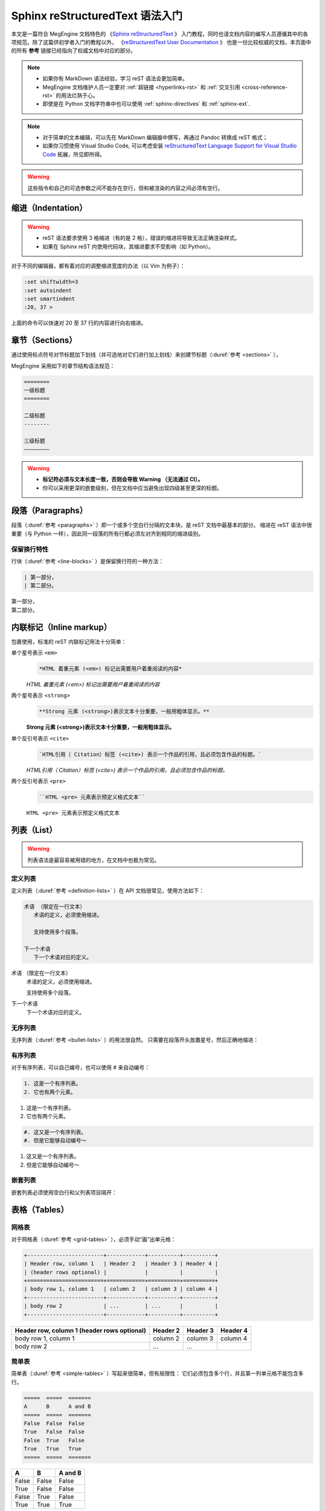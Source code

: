 .. highlight:: rst
.. _restructuredtext:

================================
Sphinx reStructuredText 语法入门
================================

本文是一篇符合 MegEngine 文档特色的
《`Sphinx reStructuredText <https://www.sphinx-doc.org/en/master/usage/restructuredtext>`_ 》
入门教程，同时也请文档内容的编写人员遵循其中的各项规范。除了这篇供初学者入门的教程以外，
《`reStructuredText User Documentation <http://docutils.sourceforge.net/rst.html>`_ 》
也是一份比较权威的文档，本页面中的所有 **参考** 链接已经指向了权威文档中对应的部分。

.. note::

   * 如果你有 MarkDown 语法经验，学习 reST 语法会更加简单。
   * MegEngine 文档维护人员一定要对 :ref:`超链接 <hyperlinks-rst>` 和 :ref:`交叉引用 <cross-reference-rst>` 的用法烂熟于心。
   * 即使是在 Python 文档字符串中也可以使用 :ref:`sphinx-directives` 和 :ref:`sphinx-ext`.

.. note::

   * 对于简单的文本编辑，可以先在 MarkDown 编辑器中撰写，再通过 Pandoc 转换成 reST 格式；
   * 如果你习惯使用 Visual Studio Code, 可以考虑安装 `reStructuredText Language Support for Visual Studio Code
     <https://marketplace.visualstudio.com/items?itemName=lextudio.restructuredtext>`_ 拓展，所见即所得。

.. warning::
   
   这些指令和自己的可选参数之间不能存在空行，但和被渲染的内容之间必须有空行。

.. _indentation-rst:

缩进（Indentation）
-------------------

.. warning::

   * reST 语法要求使用 3 格缩进（有的是 2 格），错误的缩进将导致无法正确渲染样式。
   * 如果在 Sphinx reST 内使用代码块，其缩进要求不受影响（如 Python）。

对于不同的编辑器，都有着对应的调整缩进宽度的办法（以 Vim 为例子）：

.. code-block:: text

   :set shiftwidth=3
   :set autoindent
   :set smartindent
   :20, 37 >

上面的命令可以快速对 20 至 37 行的内容进行向右缩进。


.. _sections-rst:

章节（Sections）
----------------

通过使用标点符号对节标题加下划线（并可选地对它们进行加上划线）来创建节标题（:duref:`参考 <sections>` ），

MegEngine 采用如下的章节结构语法规范：

.. code-block::

   ========
   一级标题
   ========

   二级标题
   --------

   三级标题
   ~~~~~~~~

.. warning::

   * **标记符必须与文本长度一致，否则会导致 Warning （无法通过 CI）。** 
   * 你可以采用更深的嵌套级别，但在文档中应当避免出现四级甚至更深的标题。

.. panels::

  正确示范
  ^^^^^^^^
  .. code-block::

     ========
     一级标题
     ========

  ---
  错误示范
  ^^^^^^^^
  .. code-block::

     ======================
     一级标题
     ======================

.. _paragraphs-rst:

段落（Paragraphs）
------------------

段落（:duref:`参考 <paragraphs>` ）即一个或多个空白行分隔的文本块，是 reST 文档中最基本的部分。
缩进在 reST 语法中很重要（与 Python 一样），因此同一段落的所有行都必须左对齐到相同的缩进级别。

.. panels::

   没有空行的情况
   ^^^^^^^^^^^^^^
   .. code-block::

      第一部分，
      第二部分。

   第一部分，第二部分。
   ---
   存在空行的情况
   ^^^^^^^^^^^^^^
   .. code-block::

      第一部分，

      第二部分。

   第一部分，
   
   第二部分。

保留换行特性
~~~~~~~~~~~~

行块（:duref:`参考 <line-blocks>` ）是保留换行符的一种方法：

.. code-block::

   | 第一部分，
   | 第二部分。

| 第一部分，
| 第二部分。

.. _inlnie-markup-rst:

内联标记（Inline markup）
-------------------------

包裹使用，标准的 reST 内联标记用法十分简单：


单个星号表示 ``<em>``
  .. code-block:: text

     *HTML 着重元素 (<em>) 标记出需要用户着重阅读的内容*
  
  *HTML 着重元素 (<em>) 标记出需要用户着重阅读的内容*

两个星号表示 ``<strong>``
  .. code-block:: text

     **Strong 元素 (<strong>)表示文本十分重要，一般用粗体显示。**

  **Strong 元素 (<strong>)表示文本十分重要，一般用粗体显示。**

单个反引号表示 ``<cite>``
  .. code-block:: text

     `HTML引用（ Citation）标签 (<cite>) 表示一个作品的引用，且必须包含作品的标题。`

  `HTML引用（ Citation）标签 (<cite>) 表示一个作品的引用，且必须包含作品的标题。`
   
两个反引号表示 ``<pre>``
  .. code-block:: text

     ``HTML <pre> 元素表示预定义格式文本``

  ``HTML <pre> 元素表示预定义格式文本``

.. dropdown:: :fa:`eye,mr-1` 使用注意事项

   .. warning::

      标记符号与被包裹的文本内容之间不能存在空格，与外部文本之间必须存在空格。

   .. panels::

     正确示范
     ^^^^^^^^
     .. code-block:: text

        这些文本 **表示强调** 作用

     这些文本 **表示强调** 作用
     ---
     错误示范
     ^^^^^^^^
     .. code-block:: text

        这些文本 ** 表示强调** 作用
        这些文本 **表示强调 ** 作用
        这些文本**表示强调** 作用

     这些文本 ** 表示强调** 作用
     这些文本 **表示强调 ** 作用
     这些文本**表示强调** 作用

.. _list-rst:

列表（List）
------------

.. warning::

   列表语法是最容易被用错的地方，在文档中也极为常见。

定义列表
~~~~~~~~

定义列表（:duref:`参考 <definition-lists>` ）在 API 文档很常见，使用方法如下：

.. code-block::

   术语 （限定在一行文本）
      术语的定义，必须使用缩进。

      支持使用多个段落。

   下一个术语
      下一个术语对应的定义。

术语 （限定在一行文本）
  术语的定义，必须使用缩进。

  支持使用多个段落。

下一个术语
  下一个术语对应的定义。

无序列表
~~~~~~~~

无序列表（:duref:`参考 <bullet-lists>` ）的用法很自然。
只需要在段落开头放置星号，然后正确地缩进：

.. panels::

   正确的示范（2 格缩进）
   ^^^^^^^^^^^^^^^^^^^^^^
   .. code-block::

      * 这是一个无序列表。
      * 它有两个元素，
        第二个元素占据两行源码，视作同一个段落。

   * 这是一个无序列表。
   * 它有两个元素，
     第二个元素占据两行源码，视作同一个段落。
   ---
   错误的示范（4 格缩进）
   ^^^^^^^^^^^^^^^^^^^^^^
   .. code-block::

      * 这是一个无序列表。
      * 它有两个元素，
          第二个元素被解析成定义列表。

   * 这是一个无序列表。
   * 它有两个元素，
       第二个元素被解析成定义列表。

有序列表
~~~~~~~~

对于有序列表，可以自己编号，也可以使用 # 来自动编号：

.. code-block::

   1. 这是一个有序列表。
   2. 它也有两个元素。

1. 这是一个有序列表。
2. 它也有两个元素。

.. code-block::

   #. 这又是一个有序列表。
   #. 但是它能够自动编号～

#. 这又是一个有序列表。
#. 但是它能够自动编号～


嵌套列表
~~~~~~~~

嵌套列表必须使用空白行和父列表项目隔开：

.. panels::

   正确示范
   ^^^^^^^^
   .. code-block::

      * 这是一个列表。

        * 它嵌套了一个子列表，
        * 并且有自己的子元素。

      * 这里是父列表的后续元素。

   * 这是一个列表。

     * 它嵌套了一个子列表，
     * 并且有自己的子元素。

   * 这里是父列表的后续元素。
   ---
   错误示范
   ^^^^^^^^
   .. code-block::

      * 这并不是嵌套列表，
        * 前面三行被看作是同一个元素，
        * 其中星号被解析成普通的文本。
      * 这是列表的第二个元素。

   * 这并不是嵌套列表，
     * 前面三行被看作是同一个元素，
     * 其中星号被解析成普通的文本。
   * 这是列表的第二个元素。

.. _tables-rst:

表格（Tables）
--------------

网格表
~~~~~~

对于网格表（:duref:`参考 <grid-tables>` ），必须手动“画”出单元格：

.. code-block::

   +------------------------+------------+----------+----------+
   | Header row, column 1   | Header 2   | Header 3 | Header 4 |
   | (header rows optional) |            |          |          |
   +========================+============+==========+==========+
   | body row 1, column 1   | column 2   | column 3 | column 4 |
   +------------------------+------------+----------+----------+
   | body row 2             | ...        | ...      |          |
   +------------------------+------------+----------+----------+

+------------------------+------------+----------+----------+
| Header row, column 1   | Header 2   | Header 3 | Header 4 |
| (header rows optional) |            |          |          |
+========================+============+==========+==========+
| body row 1, column 1   | column 2   | column 3 | column 4 |
+------------------------+------------+----------+----------+
| body row 2             | ...        | ...      |          |
+------------------------+------------+----------+----------+

简单表
~~~~~~

简单表（:duref:`参考 <simple-tables>` ）写起来很简单，但有局限性：
它们必须包含多个行，并且第一列单元格不能包含多行。

.. code-block::

   =====  =====  =======
   A      B      A and B
   =====  =====  =======
   False  False  False
   True   False  False
   False  True   False
   True   True   True
   =====  =====  =======

=====  =====  =======
A      B      A and B
=====  =====  =======
False  False  False
True   False  False
False  True   False
True   True   True
=====  =====  =======

CSV 表
~~~~~~

CSV 表格可以根据 CSV（逗号分隔值）数据创建表。

.. code-block::

   .. csv-table:: Frozen Delights!
      :header: "Treat", "Quantity", "Description"
      :widths: 15, 10, 30

      "Albatross", 2.99, "On a stick!"
      "Crunchy Frog", 1.49, "If we took the bones out, 
      it wouldn't becrunchy, now would it?"
      "Gannet Ripple", 1.99, "On a stick!"

.. csv-table:: Frozen Delights!
   :header: "Treat", "Quantity", "Description"
   :widths: 15, 10, 30

   "Albatross", 2.99, "On a stick!"
   "Crunchy Frog", 1.49, "If we took the bones out, 
   it wouldn't becrunchy, now would it?"
   "Gannet Ripple", 1.99, "On a stick!"

List 表
~~~~~~~

List 表可以根据两级无序列表来生成表格：

.. code-block::
   
   .. list-table:: Frozen Delights!
      :widths: 15 10 30
      :header-rows: 1

      * - Treat
        - Quantity
        - Description
      * - Albatross
        - 2.99
        - On a stick!
      * - Crunchy Frog
        - 1.49
        - If we took the bones out, it wouldn't be
          crunchy, now would it?
      * - Gannet Ripple
        - 1.99
        - On a stick!

.. list-table:: Frozen Delights!
   :widths: 15 10 30
   :header-rows: 1

   * - Treat
     - Quantity
     - Description
   * - Albatross
     - 2.99
     - On a stick!
   * - Crunchy Frog
     - 1.49
     - If we took the bones out, it wouldn't be
       crunchy, now would it?
   * - Gannet Ripple
     - 1.99
     - On a stick!

.. _hyperlinks-rst:

超链接（Hyperlinks）
--------------------

使用 ```链接文本 <https://domain.invalid>`_`` 来插入内联网页链接。

你也可以使用目标定义（:duref:`参考 <hyperlink-targets>` ）的形式分离文本和链接：

.. code-block::

   这个段落包含一个 `超链接`_.

   .. _超链接: https://domain.invalid/

这个段落包含一个 `超链接`_.

.. _超链接: https://domain.invalid/

.. warning::

   * 在链接文本和 ``<`` 符号之间必须至少有一个空格。
   * 同 :ref:`inlnie-markup-rst` ，
     标记符和被包裹的文本之间不能有空格，
     而标记符和外部文本之间至少需要有一个空格。


.. _images-rst:

图片（Images）
--------------

reST 支持图像指令，用法如下：

.. code-block::

   .. image:: gnu.png
      :height: 100px (length)
      :width: 200px (length or percentage of the current line width)
      :scale: integer percentage (the "%" symbol is optional)
      :alt: alternate text
      :align: "top", "middle", "bottom", "left", "center", or "right"
      :target: text (URI or reference name)

   当在 Sphinx 中使用时，给定的文件名（在此处为 ``gnu.png`` ）必须相对于源文件。

.. warning::

   * MegEngine 文档中所使用的图片请统一放置在 ``source/_static/images`` 目录内。
     **绝对不允许** 直接将图片放在和文本文件相同的文件夹内，这样虽然方便了写作时进行引用，
     但却给整个文档的维护引入了技术债务，将形成潜在的风险。
   * 一般情况下请优先使用 SVG 格式的矢量图，使用位图请权衡好图片体积和清晰度。
   * 尽可能使用 :ref:`Graphviz <graphviz-ext>` 或 :ref:`Mermaid <mermaid-ext>` 语法绘制示意图。
   * 图片文件名需要有相应的语义信息，不可使用完全随机生成的字符。

.. note::

   如果你想要给图片添加描述性文字，请使用 ``figure`` 代替 ``image``,
   接着使用 ``:caption: text`` 作为传入的参数，其它参数用法一致。

.. _cross-reference-rst:

交叉引用（Cross-reference）
---------------------------

使用 ``:role:`target``` 语法，就会创造一个 ``role`` 类型的指向 ``target`` 的链接。

* 最常见的使用情景是文档内部页面的相互引用（尤其是引用 API 参考内容时）。
* 显示的链接文本会和 ``target`` 一致，
  你也可以使用 ``:role:`title <target>``` 来将链接文本指定为 ``title``

通过 ref 进行引用
~~~~~~~~~~~~~~~~~

为了支持对任意位置的交叉引用，使用了标准的 reST 标签（标签名称在整个文档中必须唯一）。

可以通过两种方式引用标签：

* 在章节标题之前放置一个标签，引用时则可以使用 ``:ref:`label-name``` , 比如：

  .. code-block::

     .. _my-reference-label:

     Section to cross-reference
     --------------------------

     This is the text of the section.

     It refers to the section itself, see :ref:`my-reference-label`.

  这种方法将自动获取章节标题作为链接文本，且对图片和表格也一样有效。

* 如果标签没有放在标题之前，则需要使用 ``:ref:`Link title <label-name>``` 来指定名称。

交叉引用 Python 对象
~~~~~~~~~~~~~~~~~~~~

MegEngine 文档按照 Sphinx `Python Domain <https://www.sphinx-doc.org/en/master/usage/restructuredtext/domains.html#the-python-domain>`_ 组织好了 Python API 页面，通常这些信息由 Sphinx 的 ``autodoc`` 插件从 MegEngine Python 接口源码的 docstring 处获得并自动生成。不同的 Python API 的 docstring 之间可以交叉引用，其它类型的文档也可以借此快速跳转到 API 页面。

.. note::

   你可以在 MegEngine 的用户指南文档源码中找到非常多的使用参考。

如果找到匹配的标识符，则会自动生成对应的超链接：

* ``:py:mod:`` 引用一个模块（Module）；可以使用点名。也适用于包（Package）。
* ``:py:func:`` 引用一个 Python 函数；可以使用点名。可不添加括号以增强可读性。
* ``:py:data:`` 引用模块级变量。
* ``:py:const:`` 引用一个 “已定义的” 常量。
* ``:py:class:`` 引用一个类（Class）；可以使用点名。
* ``:py:meth:`` 引用一个对象的方法（Method）；可以使用点名。
* ``:py:attr:`` 引用一个对象的特性（Attribute），也适用于属性（Property）。
* ``:py:exc:`` 引用一个异常（Exception）；可以使用点名。
* ``:py:obj:`` 引用未指定类型的对象。

默认情况下，将在 `当前的模块 
<https://www.sphinx-doc.org/en/master/usage/restructuredtext/domains.html#directive-py-currentmodule>`_ 中进行搜索。

.. code-block::

   .. currentmodule:: megengine.functional

比如 ``:py:func:`add``` 可以指向当前 ``funtional`` 模块内名为 ``add`` 的一个函数或者 Python Built-in 的函数。
如果使用 ``:py:func:`functional.add``` 则可以明确指向到 ``functional`` 模块中的 ``add`` 函数。

如果使用前缀 ``~`` , 链接文本将会只显示 ``target`` 的最后一部分。
例如 ``:py:func:`~megengine.functional.add``` 将会指向 ``megengine.functional.add``
但显示为 :py:func:`~megengine.functional.add` .

如果使用 ``.`` 点名，在没有找到完全匹配的内容时，会将点名作为后缀，
并开始搜索和匹配带有该后缀的所有对象的名称（即使匹配到的结果不在当前模块）。
例如在已知当前模块为 ``data`` 时，使用 ``:py:func:`.functional.add``` 
会找到 :py:func:`.functional.add` . 我们也可以结合使用 ``~`` 和 ``.`` ，
如 ``:py:func:`~.functional.add``` 将只显示 :py:func:`~.functional.add` .

.. warning::

   MegEngine 文档列举出的 Python API 通常是最短调用路径。
   比如 ``add`` 的实际路径是 ``megengine.functional.elemwise.add`` ，
   但在文档中能够搜索到的路径只有 ``megengine.functional.add`` .
   因此在引用时应当使用 ``:py:func:`~.functional.add``` 而不是 ``:py:func:`~.functional.elemwise.add``` 
   （后者会因为匹配失败而无法生成超链接）。

.. warning::

   对于 ``Conv2d`` 这种存在多个前缀的 API, 请补全部分前缀以防止冲突，比如 ``:py:class:`.module.Conv2d```.

.. _footnotes-rst:

脚注（Footnotes）
-----------------

脚注（:duref:`参考 <footnotes>` ）使用 ``[#name]_`` 来标记脚注的位置，并在 ``Footnotes`` 专栏（rubic）后显示，例如：

.. code-block::

   Lorem ipsum [1]_ dolor sit amet ... [2]_

   .. rubric:: Footnotes

   .. [1] Text of the first footnote.
   .. [2] Text of the second footnote.

Lorem ipsum [1]_ dolor sit amet ... [2]_

.. rubric:: Footnotes

.. [1] Text of the first footnote.
.. [2] Text of the second footnote.

你可以显式使用 ``[1]_`` 来编号，否则使用 ``[#]_`` 进行自动编号。

.. _citation-rst:

引用（Citation）
----------------

引用和脚注类似，但不需要进行编号，且全局可用：

.. code-block::

   Lorem ipsum [Ref]_ dolor sit amet.

   .. [Ref] Book or article reference, URL or whatever.

Lorem ipsum [Ref]_ dolor sit amet.

.. [Ref] Book or article reference, URL or whatever.

.. _math-rst:

数学公式（Math）
----------------

只需要使用类似的语法：

.. code-block::

   Since Pythagoras, we know that :math:`a^2 + b^2 = c^2`.

.. _sphinx-directives:

Sphinx 拓展指令
---------------

.. warning::

   以下语法非原生 ReStructuredText 语法，需要通过 Sphinx 进行支持。

``.. toctree::`` 
  Table of contents tree. 用于组织文档结构。

``.. note::`` 
  用于添加提示性信息，用户忽视这些信息可能出错。
  
``.. warning::``
  用于添加警告性信息，用户忽视这些信息一定出错。

``.. versionadded:: version``
  描述 API 添加版本，如果用于单个模块, 则必须放在显式文本内容顶部。

``.. versionchanged:: version``
  描述 API 变更版本，指出以何种方式（新参数）进行了更改以及可能的副作用。

``.. deprecated:: version``
  描述 API 弃用版本，简要地告知替代使用方式。

``.. seealso::``
  包括对模块文档或外部文档的引用列表，内容应该是一个 reST 定义列表，比如：
  
  .. code-block::

     .. seealso::

     Module :py:mod:`zipfile`
        Documentation of the :py:mod:`zipfile` standard module.

     `GNU tar manual, Basic Tar Format <http://link>`_
        Documentation for tar archive files, including GNU tar extensions.

  也可以使用简略写法，如下所示：

  .. code-block::
     
     .. seealso:: modules :py:mod:`zipfile`, :py:mod:`tarfile`

``.. rubric:: title``
  用于创建一个不会产生导航锚点的标题。

``.. centered::``
  创建居中文本

``.. math::``
  LaTeX 标记的数学公式，相较于 ``:math:`` 语法提供了更干净的阅读空间。

  .. code-block::

     .. math::

      (a + b)^2 = a^2 + 2ab + b^2

      (a - b)^2 = a^2 - 2ab + b^2

  .. math::

   (a + b)^2 = a^2 + 2ab + b^2

   (a - b)^2 = a^2 - 2ab + b^2

  .. warning::

     用于 Python 文档字符串中时，必须将所有反斜杠加倍，或者使用 Python 原始字符串 ``r"raw"``.

``.. highlight:: language``
  使用指定语言（Pygments 支持）的语法高亮，直到再次被定义。

``.. code-block:: [language]``
  展示代码块，如果未设置 ``language``, highlight_language 将被使用。
  
.. note::

   想要了解完整的指令和配置项，请访问 `Directives
   <https://www.sphinx-doc.org/en/master/usage/restructuredtext/directives.html>`_ 页面。

.. _sphinx-ext:

Sphinx 插件语法
---------------

.. note::

   下面的语法通过 Sphinx Extensions 支持，同样可以用于 Python 文档字符串。

.. _graphviz-ext:

Graphviz 语法支持
~~~~~~~~~~~~~~~~~

文档已经通过 `sphinx.ext.graphviz 
<https://www.sphinx-doc.org/en/master/usage/extensions/graphviz.html>`_ 插件支持
`Graphviz <https://graphviz.org/>`_ 语法，样例如下：

.. code-block:: 

   .. graphviz::

      digraph foo {
         "bar" -> "baz";
      }


.. graphviz::

   digraph foo {
      "bar" -> "baz";
   }

.. _mermaid-ext:

Mermaid 语法支持
~~~~~~~~~~~~~~~~

文档已经通过 `sphinxcontrib-mermaid 
<https://sphinxcontrib-mermaid-demo.readthedocs.io/en/latest/>`_ 插件支持
`Mermaid <https://mermaid-js.github.io/mermaid/>`_ 语法，样例如下：

.. code-block::
   
   .. mermaid::

      sequenceDiagram
         participant Alice
         participant Bob
         Alice->John: Hello John, how are you?
         loop Healthcheck
             John->John: Fight against hypochondria
         end
         Note right of John: Rational thoughts <br/>prevail...
         John-->Alice: Great!
         John->Bob: How about you?
         Bob-->John: Jolly good!

.. mermaid::

   sequenceDiagram
      participant Alice
      participant Bob
      Alice->John: Hello John, how are you?
      loop Healthcheck
          John->John: Fight against hypochondria
      end
      Note right of John: Rational thoughts <br/>prevail...
      John-->Alice: Great!
      John->Bob: How about you?
      Bob-->John: Jolly good!

.. _toggle-ext:

Toggle 语法支持
~~~~~~~~~~~~~~~

文档已经通过 `sphinx-togglebutton 
<https://sphinx-togglebutton.readthedocs.io/en/latest/>`_ 插件支持常见 Toggle 功能，样例如下：

.. code-block::

   .. admonition:: Here's my title
      :class: dropdown, warning

      My note

.. admonition:: Here's my title
   :class: dropdown, warning
   
   My note

以上展示的为基础用法，更多用法请参考文档。

.. _pannels-ext:

Pannels 语法支持
~~~~~~~~~~~~~~~~

文档已经通过 `sphinx-panels 
<https://sphinx-panels.readthedocs.io/en/latest/>`_ 插件支持常见 Pannels 功能，样例如下：

.. code-block::

   .. panels::
      :container: container-lg pb-3
      :column: col-lg-4 col-md-4 col-sm-6 col-xs-12 p-2

      panel1
      ---
      panel2
      ---
      panel3
      ---
      :column: col-lg-12 p-2
      panel4

.. panels::
   :container: container-lg pb-3
   :column: col-lg-4 col-md-4 col-sm-6 col-xs-12 p-2

   panel1
   ---
   panel2
   ---
   panel3
   ---
   :column: col-lg-12 p-2
   panel4

以上展示的为 Grid Layout 用法，Card Layout, Image Caps 等用法请参考文档。

.. note::

   该插件也实现了 Toggle, Tabs 语法功能。

.. _tabs-ext:

Tabs 语法支持
~~~~~~~~~~~~~

文档已经通过 `sphinx-tabs 
<https://sphinx-tabs.readthedocs.io/en/latest/>`_ 插件支持常见 Tabs 功能，样例如下：

.. code-block::

   .. tabs::

      .. tab:: Apples

         Apples are green, or sometimes red.

      .. tab:: Pears

         Pears are green.

      .. tab:: Oranges

         Oranges are orange.

.. tabs::

   .. tab:: Apples

      Apples are green, or sometimes red.

   .. tab:: Pears

      Pears are green.

   .. tab:: Oranges

      Oranges are orange.

以上展示的为 Basic 用法，Nested / Group / Code Tabs 用法请参考文档。

GitHub URL 缩写
~~~~~~~~~~~~~~~

为了方面写文档时引用 GitHub 上的源代码，支持如下语法：

.. code-block:: 
   
   * :src:`imperative/python/megengine/`
   * :docs:`source/conf.py`
   * :issue:`142`
   * :pr:`148`

* :src:`imperative/python/megengine/`
* :docs:`source/conf.py`
* :issue:`142`
* :pull:`148`

该功能通过 `sphinx.ext.extlinks 
<https://www.sphinx-doc.org/en/master/usage/extensions/extlinks.html>`_ 插件支持。

